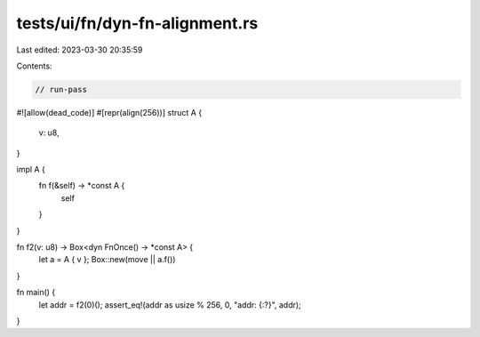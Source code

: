 tests/ui/fn/dyn-fn-alignment.rs
===============================

Last edited: 2023-03-30 20:35:59

Contents:

.. code-block:: rs

    // run-pass

#![allow(dead_code)]
#[repr(align(256))]
struct A {
    v: u8,
}

impl A {
    fn f(&self) -> *const A {
        self
    }
}

fn f2(v: u8) -> Box<dyn FnOnce() -> *const A> {
    let a = A { v };
    Box::new(move || a.f())
}

fn main() {
    let addr = f2(0)();
    assert_eq!(addr as usize % 256, 0, "addr: {:?}", addr);
}


